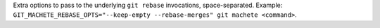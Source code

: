 Extra options to pass to the underlying ``git rebase`` invocations, space-separated.
Example: ``GIT_MACHETE_REBASE_OPTS="--keep-empty --rebase-merges" git machete <command>``.

